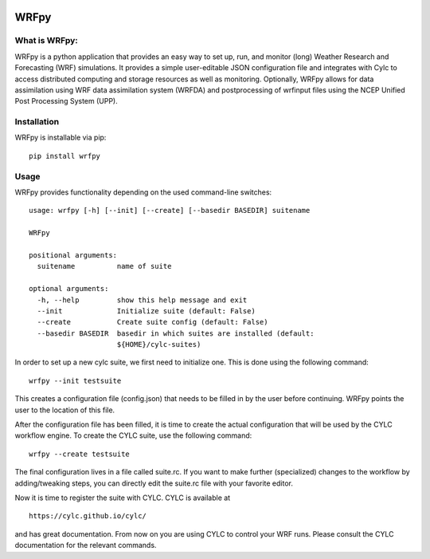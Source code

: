 .. image:: https://img.shields.io/badge/License-Apache%202.0-blue.svg
    :target: https://opensource.org/licenses/Apache-2.0
.. image:: https://travis-ci.org/ERA-URBAN/wrfpy.svg?branch=master
    :target: https://travis-ci.org/ERA-URBAN/wrfpy
.. image:: https://zenodo.org/badge/DOI/10.5281/zenodo.1420918.svg
   :target: https://doi.org/10.5281/zenodo.1420918
.. image:: https://badge.fury.io/py/WRFpy.svg
    :target: https://badge.fury.io/py/WRFpy

WRFpy
=====

What is WRFpy:
~~~~~~~~~~~~~~

WRFpy is a python application that provides an easy way to set up, run,
and monitor (long) Weather Research and Forecasting (WRF) simulations.
It provides a simple user-editable JSON configuration file and
integrates with Cylc to access distributed computing and storage
resources as well as monitoring. Optionally, WRFpy allows for data
assimilation using WRF data assimilation system (WRFDA) and
postprocessing of wrfinput files using the NCEP Unified Post Processing
System (UPP).

Installation
~~~~~~~~~~~~

WRFpy is installable via pip:

::

   pip install wrfpy


Usage
~~~~~

WRFpy provides functionality depending on the used command-line
switches:

::

   usage: wrfpy [-h] [--init] [--create] [--basedir BASEDIR] suitename

   WRFpy

   positional arguments:
     suitename          name of suite

   optional arguments:
     -h, --help         show this help message and exit
     --init             Initialize suite (default: False)
     --create           Create suite config (default: False)
     --basedir BASEDIR  basedir in which suites are installed (default:
                        ${HOME}/cylc-suites)


In order to set up a new cylc suite, we first need to initialize one.
This is done using the following command:

::

   wrfpy --init testsuite

This creates a configuration file (config.json) that needs to be filled
in by the user before continuing. WRFpy points the user to the location
of this file.

After the configuration file has been filled, it is time to create the
actual configuration that will be used by the CYLC workflow engine. To
create the CYLC suite, use the following command:

::

   wrfpy --create testsuite

The final configuration lives in a file called suite.rc. If you want to
make further (specialized) changes to the workflow by adding/tweaking
steps, you can directly edit the suite.rc file with your favorite
editor.

Now it is time to register the suite with CYLC. CYLC is available at

::

   https://cylc.github.io/cylc/

and has great documentation. From now on you are using CYLC to control
your WRF runs. Please consult the CYLC documentation for the relevant
commands.
